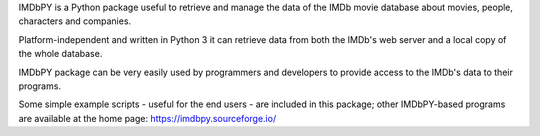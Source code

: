 IMDbPY is a Python package useful to retrieve and
manage the data of the IMDb movie database about movies, people,
characters and companies.

Platform-independent and written in Python 3
it can retrieve data from both the IMDb's web server and a local copy
of the whole database.

IMDbPY package can be very easily used by programmers and developers
to provide access to the IMDb's data to their programs.

Some simple example scripts - useful for the end users - are included
in this package; other IMDbPY-based programs are available at the
home page: https://imdbpy.sourceforge.io/



